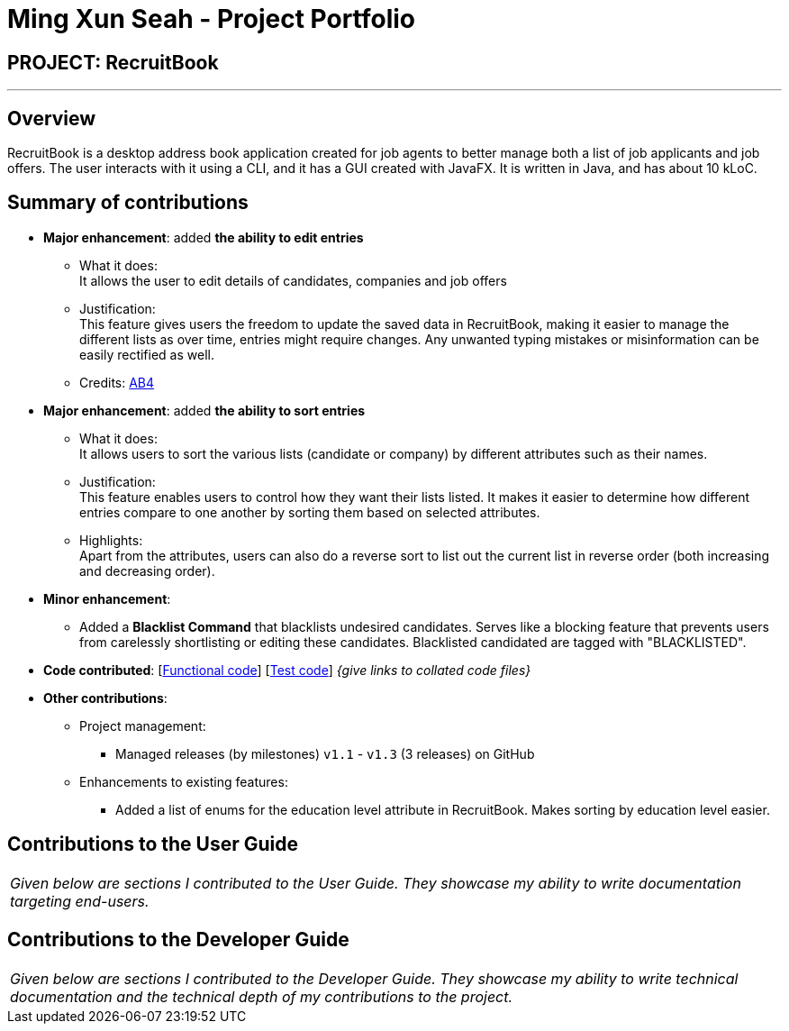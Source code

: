 = Ming Xun Seah - Project Portfolio
:site-section: AboutUs
:imagesDir: ../images
:stylesDir: ../stylesheets

== PROJECT: RecruitBook

---

== Overview

RecruitBook is a desktop address book application created for job agents to better manage both a list of job applicants and job offers. The user interacts with it using a CLI, and it has a GUI created with JavaFX. It is written in Java, and has about 10 kLoC.

== Summary of contributions

* *Major enhancement*: added *the ability to edit entries*
** What it does: +
It allows the user to edit details of candidates, companies and job offers
** Justification: +
This feature gives users the freedom to update the saved data in RecruitBook, making it easier to manage the different lists as over time, entries might require changes. Any unwanted typing mistakes or misinformation can be easily rectified as well.

** Credits: https://github.com/nusCS2113-AY1819S1/addressbook-level4[AB4]

* *Major enhancement*: added *the ability to sort entries*
** What it does: +
It allows users to sort the various lists (candidate or company) by different attributes such as their names.
** Justification: +
This feature enables users to control how they want their lists listed. It makes it easier to determine how different entries compare to one another by sorting them based on selected attributes.
** Highlights: +
Apart from the attributes, users can also do a reverse sort to list out the current list in reverse order (both increasing and decreasing order).

* *Minor enhancement*: +
** Added a *Blacklist Command* that blacklists undesired candidates. Serves like a blocking feature that prevents users from carelessly shortlisting or editing these candidates. Blacklisted candidated are tagged with "BLACKLISTED".

* *Code contributed*: [https://github.com/CS2113-AY1819S1-F09-4/main/tree/master/src/main[Functional code]] [https://github.com/CS2113-AY1819S1-F09-4/main/tree/master/src/test[Test code]] _{give links to collated code files}_

* *Other contributions*:

** Project management:
*** Managed releases (by milestones) `v1.1` - `v1.3` (3 releases) on GitHub
** Enhancements to existing features:
*** Added a list of enums for the education level attribute in RecruitBook. Makes sorting by education level easier.

== Contributions to the User Guide

|===
|_Given below are sections I contributed to the User Guide. They showcase my ability to write documentation targeting end-users._
|===

[https://github.com/CS2113-AY1819S1-F09-4/main/blob/master/docs/UserGuide.adoc#editing-a-candidate-company-job-code-editc-code-code-editc-code-code-editj-code[Edit]]

[https://github.com/CS2113-AY1819S1-F09-4/main/blob/master/docs/UserGuide.adoc#sorting-candidates-company-job-code-sortc-code-code-sortc-code[Sort]]

[https://github.com/CS2113-AY1819S1-F09-4/main/blob/master/docs/UserGuide.adoc#blacklisting-candidates-code-blacklist-code-code-blacklist-rm-code[Blacklist]]

== Contributions to the Developer Guide

|===
|_Given below are sections I contributed to the Developer Guide. They showcase my ability to write technical documentation and the technical depth of my contributions to the project._
|===

[https://github.com/CS2113-AY1819S1-F09-4/main/blob/master/docs/DeveloperGuide.adoc#edit-feature[Edit]]

[https://github.com/CS2113-AY1819S1-F09-4/main/blob/master/docs/DeveloperGuide.adoc#sort-feature[Sort]]

[https://github.com/CS2113-AY1819S1-F09-4/main/blob/master/docs/DeveloperGuide.adoc#blacklist-feature[Blacklist]]
